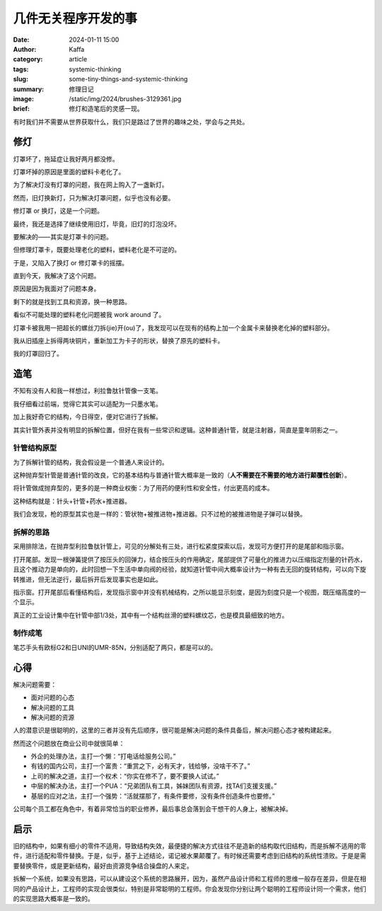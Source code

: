 几件无关程序开发的事
##################################################

:date: 2024-01-11 15:00
:author: Kaffa
:category: article
:tags: systemic-thinking
:slug: some-tiny-things-and-systemic-thinking
:summary: 修理日记
:image: /static/img/2024/brushes-3129361.jpg
:brief: 修灯和造笔后的灵感一现。

.. raw:: html

    <div class="notification">
      该图片由<a href="https://pixabay.com/zh/users/skitterphoto-324082/?utm_source=link-attribution&utm_medium=referral&utm_campaign=image&utm_content=3129361">Rudy and Peter Skitterians</a>在<a href="https://pixabay.com/zh//?utm_source=link-attribution&utm_medium=referral&utm_campaign=image&utm_content=3129361">Pixabay</a>上发布
    </div>


|   有时我们并不需要从世界获取什么，我们只是路过了世界的趣味之处，学会与之共处。

修灯
==========

灯罩坏了，拖延症让我好两月都没修。

灯罩坏掉的原因是里面的塑料卡老化了。

为了解决灯没有灯罩的问题，我在网上购入了一盏新灯。

然而，旧灯换新灯，只为解决灯罩问题，似乎也没有必要。

修灯罩 or 换灯，这是一个问题。

最终，我还是选择了继续使用旧灯，毕竟，旧灯的灯泡没坏。

要解决的——其实是灯罩卡的问题。

但修理灯罩卡，既要处理老化的塑料，塑料老化是不可逆的。

于是，又陷入了换灯 or 修灯罩卡的摇摆。

直到今天，我解决了这个问题。

原因是因为我面对了问题本身。

剩下的就是找到工具和资源，换一种思路。

看似不可能处理的塑料老化问题被我 work around 了。

灯罩卡被我用一把超长的螺丝刀拆(jie)开(ou)了，我发现可以在现有的结构上加一个金属卡来替换老化掉的塑料部分。

我从旧插座上拆得两块铜片，重新加工为卡子的形状，替换了原先的塑料卡。

我的灯罩回归了。

造笔
==========

不知有没有人和我一样想过，利拉鲁肽针管像一支笔。

我仔细看过前端，觉得它其实可以适配为一只墨水笔。

加上我好奇它的结构，今日得空，便对它进行了拆解。

其实针管外表并没有明显的拆解位置，但好在我有一些常识和逻辑。这种普通针管，就是注射器，简直是童年阴影之一。

针管结构原型
--------------------

为了拆解针管的结构，我会假设是一个普通人来设计的。

这种抛弃型针管是普通针管的改良，它的基本结构与普通针管大概率是一致的（\ **人不需要在不需要的地方进行颠覆性创新**\ ）。

将针管做成抛弃型的，更多的是一种商业权衡：为了用药的便利性和安全性，付出更高的成本。

这种结构就是：针头+针管+药水+推进器。

我们会发现，枪的原型其实也是一样的：管状物+被推进物+推进器。只不过枪的被推进物是子弹可以替换。

拆解的思路
--------------------

采用排除法，在抛弃型利拉鲁肽针管上，可见的分解处有三处，进行松紧度探索以后，发现可方便打开的是尾部和指示窗。

打开尾部。发现一根弹簧提供了按压头的回弹力，结合按压头的作用确定，尾部提供了可量化的推进力以压缩指定剂量的针药水，且这个推动力是单向的，此时回想一下生活中单向阀的经验，就知道针管中间大概率设计为一种有去无回的旋转结构，可以向下旋转推进，但无法逆行，最后拆开后发现事实也是如此。

指示窗。打开尾部后看懂结构后，发现指示窗中并没有机械结构，之所以能显示刻度，是因为刻度只是一个视图，既压缩高度的一个显示。

真正的工业设计集中在针管中部1/3处，其中有一个结构丝滑的塑料螺纹芯，也是模具最细致的地方。


制作成笔
--------------------

笔芯手头有欧标G2和日UNI的UMR-85N，分别适配了两只，都是可以的。

.. image:: https://kaffa.im/static/img/2024/liraglutide-and-umr-85n.jpg
    :alt: Liraglutide 针管适配 UMR-85N 笔芯



心得
==========

解决问题需要：

- 面对问题的心态
- 解决问题的工具
- 解决问题的资源

人的潜意识是很聪明的，这里的三者并没有先后顺序，很可能是解决问题的条件具备后，解决问题心态才被构建起来。

然而这个问题放在商业公司中就很简单：

- 外企的处理办法，主打一个懒：“打电话给服务公司。”
- 有钱的国内公司，主打一个富贵：“重赏之下，必有天才，钱给够，没啥干不了。”
- 上司的解决之道，主打一个权术：“你实在修不了，要不要换人试试。”
- 中层的解决办法，主打一个PUA：“兄弟团队有工具，姊妹团队有资源，找TA们支援支援。”
- 基层的应对之法，主打一个强势：“活就摆那了，有条件要修，没有条件创造条件也要修。”

公司每个员工都在角色中，有着非常恰当的职业修养，最后事总会落到会干想干的人身上，被解决掉。

启示
==========

旧的结构中，如果有细小的零件不适用，导致结构失效，最便捷的解决方式往往不是造新的结构取代旧结构，而是拆解不适用的零件，进行适配和零件替换。于是，似乎，基于上述结论，诺记被水果颠覆了。有时候还需要考虑到旧结构的系统性溃败。于是是需要替换零件，或是更新结构，最好由资源竞争结合操盘的人来定。

拆解一个系统，如果没有思路，可以从建设这个系统的思路展开，因为，虽然产品设计师和工程师的思维一般存在差异，但是在相同的产品设计上，工程师的实现会很类似，特别是非常聪明的工程师。你会发现你分别让两个聪明的工程师设计同一个需求，他们的实现思路大概率是一致的。
